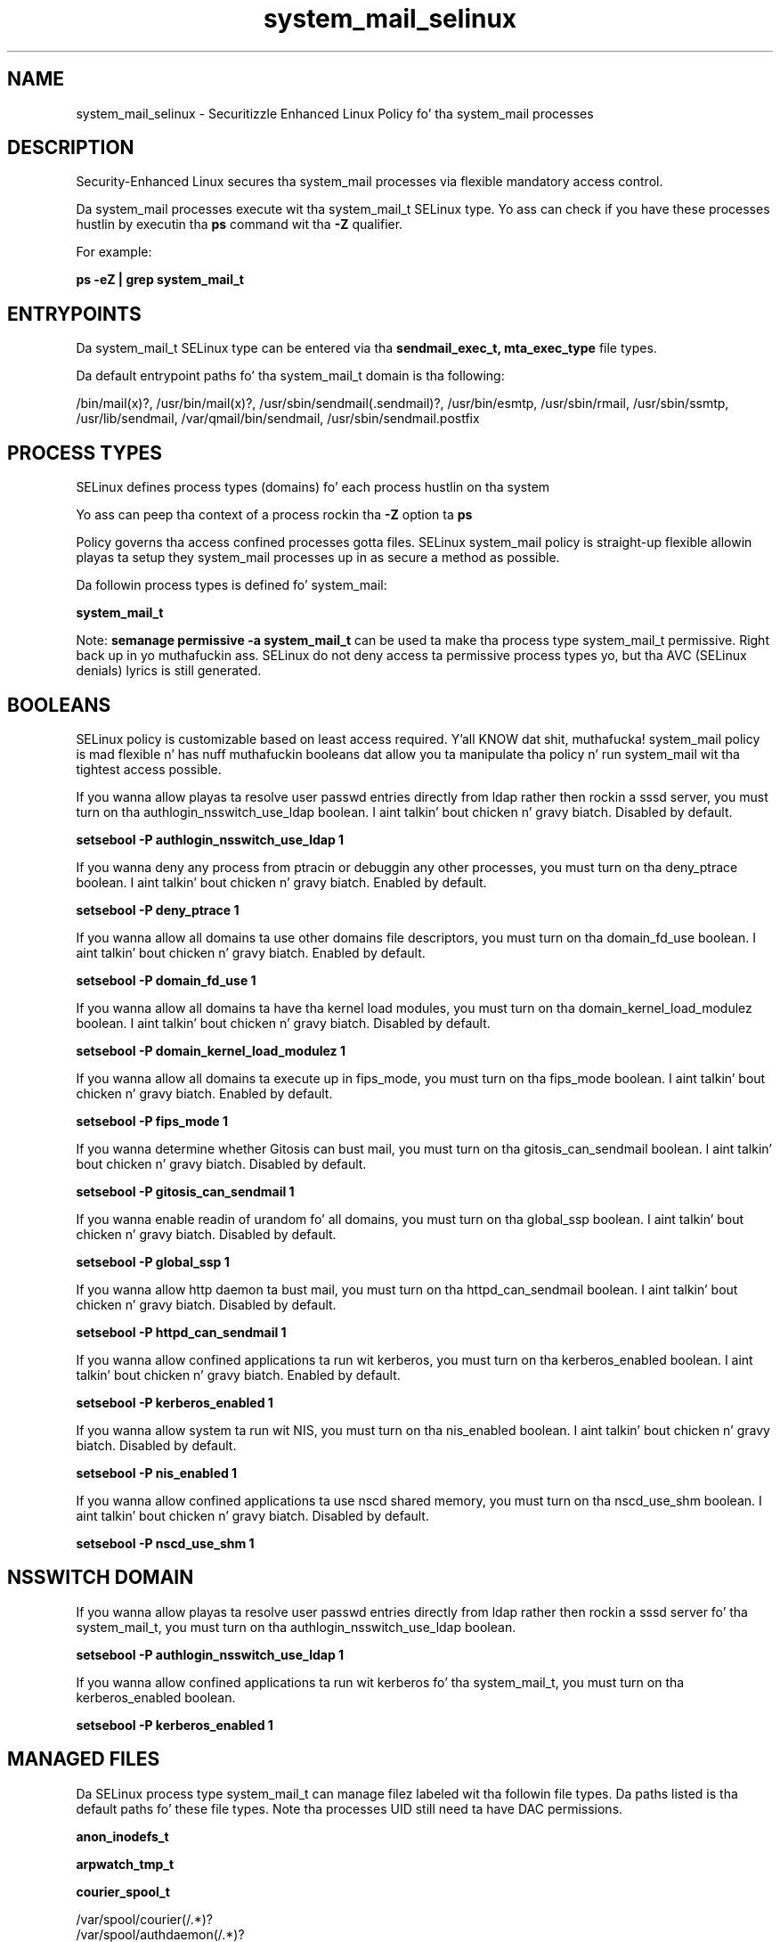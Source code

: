 .TH  "system_mail_selinux"  "8"  "14-12-02" "system_mail" "SELinux Policy system_mail"
.SH "NAME"
system_mail_selinux \- Securitizzle Enhanced Linux Policy fo' tha system_mail processes
.SH "DESCRIPTION"

Security-Enhanced Linux secures tha system_mail processes via flexible mandatory access control.

Da system_mail processes execute wit tha system_mail_t SELinux type. Yo ass can check if you have these processes hustlin by executin tha \fBps\fP command wit tha \fB\-Z\fP qualifier.

For example:

.B ps -eZ | grep system_mail_t


.SH "ENTRYPOINTS"

Da system_mail_t SELinux type can be entered via tha \fBsendmail_exec_t, mta_exec_type\fP file types.

Da default entrypoint paths fo' tha system_mail_t domain is tha following:

/bin/mail(x)?, /usr/bin/mail(x)?, /usr/sbin/sendmail(\.sendmail)?, /usr/bin/esmtp, /usr/sbin/rmail, /usr/sbin/ssmtp, /usr/lib/sendmail, /var/qmail/bin/sendmail, /usr/sbin/sendmail\.postfix
.SH PROCESS TYPES
SELinux defines process types (domains) fo' each process hustlin on tha system
.PP
Yo ass can peep tha context of a process rockin tha \fB\-Z\fP option ta \fBps\bP
.PP
Policy governs tha access confined processes gotta files.
SELinux system_mail policy is straight-up flexible allowin playas ta setup they system_mail processes up in as secure a method as possible.
.PP
Da followin process types is defined fo' system_mail:

.EX
.B system_mail_t
.EE
.PP
Note:
.B semanage permissive -a system_mail_t
can be used ta make tha process type system_mail_t permissive. Right back up in yo muthafuckin ass. SELinux do not deny access ta permissive process types yo, but tha AVC (SELinux denials) lyrics is still generated.

.SH BOOLEANS
SELinux policy is customizable based on least access required. Y'all KNOW dat shit, muthafucka!  system_mail policy is mad flexible n' has nuff muthafuckin booleans dat allow you ta manipulate tha policy n' run system_mail wit tha tightest access possible.


.PP
If you wanna allow playas ta resolve user passwd entries directly from ldap rather then rockin a sssd server, you must turn on tha authlogin_nsswitch_use_ldap boolean. I aint talkin' bout chicken n' gravy biatch. Disabled by default.

.EX
.B setsebool -P authlogin_nsswitch_use_ldap 1

.EE

.PP
If you wanna deny any process from ptracin or debuggin any other processes, you must turn on tha deny_ptrace boolean. I aint talkin' bout chicken n' gravy biatch. Enabled by default.

.EX
.B setsebool -P deny_ptrace 1

.EE

.PP
If you wanna allow all domains ta use other domains file descriptors, you must turn on tha domain_fd_use boolean. I aint talkin' bout chicken n' gravy biatch. Enabled by default.

.EX
.B setsebool -P domain_fd_use 1

.EE

.PP
If you wanna allow all domains ta have tha kernel load modules, you must turn on tha domain_kernel_load_modulez boolean. I aint talkin' bout chicken n' gravy biatch. Disabled by default.

.EX
.B setsebool -P domain_kernel_load_modulez 1

.EE

.PP
If you wanna allow all domains ta execute up in fips_mode, you must turn on tha fips_mode boolean. I aint talkin' bout chicken n' gravy biatch. Enabled by default.

.EX
.B setsebool -P fips_mode 1

.EE

.PP
If you wanna determine whether Gitosis can bust mail, you must turn on tha gitosis_can_sendmail boolean. I aint talkin' bout chicken n' gravy biatch. Disabled by default.

.EX
.B setsebool -P gitosis_can_sendmail 1

.EE

.PP
If you wanna enable readin of urandom fo' all domains, you must turn on tha global_ssp boolean. I aint talkin' bout chicken n' gravy biatch. Disabled by default.

.EX
.B setsebool -P global_ssp 1

.EE

.PP
If you wanna allow http daemon ta bust mail, you must turn on tha httpd_can_sendmail boolean. I aint talkin' bout chicken n' gravy biatch. Disabled by default.

.EX
.B setsebool -P httpd_can_sendmail 1

.EE

.PP
If you wanna allow confined applications ta run wit kerberos, you must turn on tha kerberos_enabled boolean. I aint talkin' bout chicken n' gravy biatch. Enabled by default.

.EX
.B setsebool -P kerberos_enabled 1

.EE

.PP
If you wanna allow system ta run wit NIS, you must turn on tha nis_enabled boolean. I aint talkin' bout chicken n' gravy biatch. Disabled by default.

.EX
.B setsebool -P nis_enabled 1

.EE

.PP
If you wanna allow confined applications ta use nscd shared memory, you must turn on tha nscd_use_shm boolean. I aint talkin' bout chicken n' gravy biatch. Disabled by default.

.EX
.B setsebool -P nscd_use_shm 1

.EE

.SH NSSWITCH DOMAIN

.PP
If you wanna allow playas ta resolve user passwd entries directly from ldap rather then rockin a sssd server fo' tha system_mail_t, you must turn on tha authlogin_nsswitch_use_ldap boolean.

.EX
.B setsebool -P authlogin_nsswitch_use_ldap 1
.EE

.PP
If you wanna allow confined applications ta run wit kerberos fo' tha system_mail_t, you must turn on tha kerberos_enabled boolean.

.EX
.B setsebool -P kerberos_enabled 1
.EE

.SH "MANAGED FILES"

Da SELinux process type system_mail_t can manage filez labeled wit tha followin file types.  Da paths listed is tha default paths fo' these file types.  Note tha processes UID still need ta have DAC permissions.

.br
.B anon_inodefs_t


.br
.B arpwatch_tmp_t


.br
.B courier_spool_t

	/var/spool/courier(/.*)?
.br
	/var/spool/authdaemon(/.*)?
.br

.br
.B etc_aliases_t

	/etc/mail/.*\.db
.br
	/etc/mail/aliases.*
.br
	/etc/postfix/aliases.*
.br
	/etc/aliases
.br
	/etc/aliases\.db
.br

.br
.B exim_log_t

	/var/log/exim[0-9]?(/.*)?
.br

.br
.B exim_spool_t

	/var/spool/exim[0-9]?(/.*)?
.br

.br
.B mail_home_rw_t

	/root/Maildir(/.*)?
.br
	/root/\.esmtp_queue(/.*)?
.br
	/home/[^/]*/.maildir(/.*)?
.br
	/home/[^/]*/Maildir(/.*)?
.br
	/home/[^/]*/\.esmtp_queue(/.*)?
.br

.br
.B mail_home_t

	/root/\.mailrc
.br
	/root/\.forward
.br
	/root/dead\.letter
.br
	/home/[^/]*/\.forward[^/]*
.br
	/home/[^/]*/\.mailrc
.br
	/home/[^/]*/dead\.letter
.br

.br
.B mail_spool_t

	/var/mail(/.*)?
.br
	/var/spool/imap(/.*)?
.br
	/var/spool/mail(/.*)?
.br
	/var/spool/smtpd(/.*)?
.br

.br
.B mqueue_spool_t

	/var/spool/(client)?mqueue(/.*)?
.br
	/var/spool/mqueue\.in(/.*)?
.br

.br
.B qmail_spool_t

	/var/qmail/queue(/.*)?
.br

.br
.B sendmail_log_t

	/var/log/mail(/.*)?
.br
	/var/log/sendmail\.st.*
.br

.br
.B system_mail_tmp_t


.br
.B uucpd_spool_t

	/var/spool/uucp(/.*)?
.br
	/var/spool/uucppublic(/.*)?
.br

.SH "COMMANDS"
.B semanage fcontext
can also be used ta manipulate default file context mappings.
.PP
.B semanage permissive
can also be used ta manipulate whether or not a process type is permissive.
.PP
.B semanage module
can also be used ta enable/disable/install/remove policy modules.

.B semanage boolean
can also be used ta manipulate tha booleans

.PP
.B system-config-selinux
is a GUI tool available ta customize SELinux policy settings.

.SH AUTHOR
This manual page was auto-generated using
.B "sepolicy manpage".

.SH "SEE ALSO"
selinux(8), system_mail(8), semanage(8), restorecon(8), chcon(1), sepolicy(8)
, setsebool(8)</textarea>

<div id="button">
<br/>
<input type="submit" name="translate" value="Tranzizzle Dis Shiznit" />
</div>

</form> 

</div>

<div id="space3"></div>
<div id="disclaimer"><h2>Use this to translate your words into gangsta</h2>
<h2>Click <a href="more.html">here</a> to learn more about Gizoogle</h2></div>

</body>
</html>
